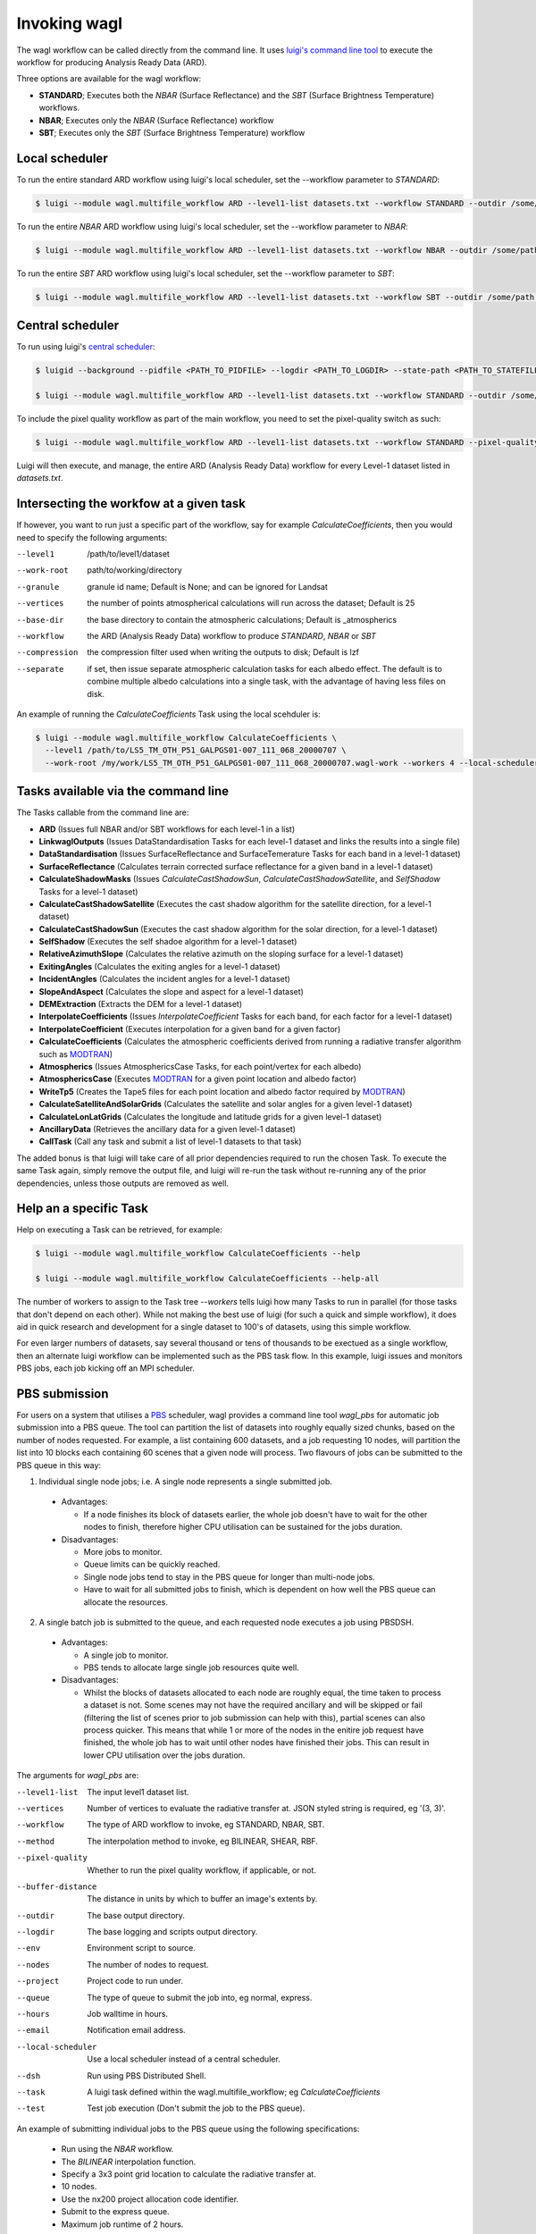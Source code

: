 Invoking wagl
=============

The wagl workflow can be called directly from the command line.
It uses `luigi's command line tool <http://luigi.readthedocs.io/en/stable/command_line.html>`_ to execute the workflow for producing Analysis Ready Data (ARD).

Three options are available for the wagl workflow:

* **STANDARD**; Executes both the *NBAR* (Surface Reflectance) and the *SBT* (Surface Brightness Temperature) workflows.
* **NBAR**; Executes only the *NBAR* (Surface Reflectance) workflow
* **SBT**; Executes only the *SBT* (Surface Brightness Temperature) workflow


Local scheduler
---------------

To run the entire standard ARD workflow using luigi's local scheduler, set the --workflow parameter to *STANDARD*:

.. code-block:: bash

   $ luigi --module wagl.multifile_workflow ARD --level1-list datasets.txt --workflow STANDARD --outdir /some/path --workers 4

To run the entire *NBAR* ARD workflow using luigi's local scheduler, set the --workflow parameter to *NBAR*:

.. code-block:: bash

   $ luigi --module wagl.multifile_workflow ARD --level1-list datasets.txt --workflow NBAR --outdir /some/path --workers 4

To run the entire *SBT* ARD workflow using luigi's local scheduler, set the --workflow parameter to *SBT*:

.. code-block:: bash

   $ luigi --module wagl.multifile_workflow ARD --level1-list datasets.txt --workflow SBT --outdir /some/path --workers 4 --local-scheduler


Central scheduler
-----------------

To run using luigi's `central scheduler <http://luigi.readthedocs.io/en/stable/central_scheduler.html>`_:

.. code-block:: bash

   $ luigid --background --pidfile <PATH_TO_PIDFILE> --logdir <PATH_TO_LOGDIR> --state-path <PATH_TO_STATEFILE>

   $ luigi --module wagl.multifile_workflow ARD --level1-list datasets.txt --workflow STANDARD --outdir /some/path --workers 4

To include the pixel quality workflow as part of the main workflow, you need to set the pixel-quality switch as such:

.. code-block:: bash

   $ luigi --module wagl.multifile_workflow ARD --level1-list datasets.txt --workflow STANDARD --pixel-quality --outdir /some/path --workers 4

Luigi will then execute, and manage, the entire ARD (Analysis Ready Data) workflow for every Level-1 dataset listed in *datasets.txt*.


Intersecting the workfow at a given task
----------------------------------------

If however, you want to run just a specific part of the workflow, say for example *CalculateCoefficients*, then you would need to
specify the following arguments:

--level1         /path/to/level1/dataset
--work-root      path/to/working/directory
--granule        granule id name; Default is None; and can be ignored for Landsat
--vertices       the number of points atmospherical calculations will run across the dataset; Default is 25
--base-dir       the base directory to contain the atmospheric calculations; Default is _atmospherics
--workflow          the ARD (Analysis Ready Data) workflow to produce *STANDARD*, *NBAR* or *SBT*
--compression    the compression filter used when writing the outputs to disk; Default is lzf
--separate       if set, then issue separate atmospheric calculation tasks for each albedo effect. The default is to combine multiple albedo calculations into a single task, with the advantage of having less files on disk.

An example of running the *CalculateCoefficients* Task using the local scehduler is:

.. code-block:: bash

   $ luigi --module wagl.multifile_workflow CalculateCoefficients \
     --level1 /path/to/LS5_TM_OTH_P51_GALPGS01-007_111_068_20000707 \
     --work-root /my/work/LS5_TM_OTH_P51_GALPGS01-007_111_068_20000707.wagl-work --workers 4 --local-scheduler


Tasks available via the command line
------------------------------------

The Tasks callable from the command line are:

* **ARD** (Issues full NBAR and/or SBT workflows for each level-1 in a list)
* **LinkwaglOutputs** (Issues DataStandardisation Tasks for each level-1 dataset and links the results into a single file)
* **DataStandardisation** (Issues SurfaceReflectance and SurfaceTemerature Tasks for each band in a level-1 dataset)
* **SurfaceReflectance** (Calculates terrain corrected surface reflectance for a given band in a level-1 dataset)
* **CalculateShadowMasks** (Issues *CalculateCastShadowSun*, *CalculateCastShadowSatellite*, and *SelfShadow* Tasks for a level-1 dataset)
* **CalculateCastShadowSatellite** (Executes the cast shadow algorithm for the satellite direction, for a level-1 dataset)
* **CalculateCastShadowSun** (Executes the cast shadow algorithm for the solar direction, for a level-1 dataset)
* **SelfShadow** (Executes the self shadoe algorithm for a level-1 dataset)
* **RelativeAzimuthSlope** (Calculates the relative azimuth on the sloping surface for a level-1 dataset)
* **ExitingAngles** (Calculates the exiting angles for a level-1 dataset)
* **IncidentAngles** (Calculates the incident angles for a level-1 dataset)
* **SlopeAndAspect** (Calculates the slope and aspect for a level-1 dataset)
* **DEMExtraction** (Extracts the DEM for a level-1 dataset)
* **InterpolateCoefficients** (Issues *InterpolateCoefficient* Tasks for each band, for each factor for a level-1 dataset)
* **InterpolateCoefficient** (Executes interpolation for a given band for a given factor)
* **CalculateCoefficients** (Calculates the atmospheric coefficients derived from running a radiative transfer algorithm such as `MODTRAN <http://modtran.spectral.com/>`_)
* **Atmospherics** (Issues AtmosphericsCase Tasks, for each point/vertex for each albedo)
* **AtmosphericsCase** (Executes `MODTRAN <http://modtran.spectral.com/>`_ for a given point location and albedo factor)
* **WriteTp5** (Creates the Tape5 files for each point location and albedo factor required by `MODTRAN <http://modtran.spectral.com/>`_)
* **CalculateSatelliteAndSolarGrids** (Calculates the satellite and solar angles for a given level-1 dataset)
* **CalculateLonLatGrids** (Calculates the longitude  and latitude grids for a given level-1 dataset)
* **AncillaryData** (Retrieves the ancillary data for a given level-1 dataset)
* **CallTask** (Call any task and submit a list of level-1 datasets to that task)

The added bonus is that luigi will take care of all prior dependencies required to run the chosen Task. To execute the same Task again, simply remove the output file,
and luigi will re-run the task without re-running any of the prior dependencies, unless those outputs are removed as well.


Help an a specific Task
-----------------------

Help on executing a Task can be retrieved, for example:

.. code-block:: bash

   $ luigi --module wagl.multifile_workflow CalculateCoefficients --help

   $ luigi --module wagl.multifile_workflow CalculateCoefficients --help-all

The number of workers to assign to the Task tree *--workers* tells luigi how many Tasks to run in parallel (for those tasks that don't depend on each other).
While not making the best use of luigi (for such a quick and simple workflow), it does aid in quick research and development for a single dataset to 100's of datasets,
using this simple workflow.

For even larger numbers of datasets, say several thousand or tens of thousands to be exectued as a single workflow, then an alternate luigi workflow can be implemented
such as the PBS task flow. In this example, luigi issues and monitors PBS jobs, each job kicking off an MPI scheduler.

PBS submission
--------------

For users on a system that utilises a `PBS <https://en.wikipedia.org/wiki/Portable_Batch_System>`_ scheduler, wagl provides a command line tool *wagl_pbs* for automatic job submission into a PBS queue. The tool can partition the list of datasets into roughly equally sized chunks, based on the number of nodes requested. For example, a list containing 600 datasets, and a job requesting 10 nodes, will partition the list into 10 blocks each containing 60 scenes that a given node will process. Two flavours of jobs can be submitted to the PBS queue in this way:

1. Individual single node jobs; i.e. A single node represents a single submitted job.

  * Advantages:

    * If a node finishes its block of datasets earlier, the whole job doesn't have to wait for the other nodes to finish, therefore higher CPU utilisation can be sustained for the jobs duration.

  * Disadvantages:

    * More jobs to monitor.
    * Queue limits can be quickly reached.
    * Single node jobs tend to stay in the PBS queue for longer than multi-node jobs.
    * Have to wait for all submitted jobs to finish, which is dependent on how well the PBS queue can allocate the resources.

2. A single batch job is submitted to the queue, and each requested node executes a job using PBSDSH.

  * Advantages:

    * A single job to monitor.
    * PBS tends to allocate large single job resources quite well.

  * Disadvantages:

    * Whilst the blocks of datasets allocated to each node are roughly equal, the time taken to process a dataset is not. Some scenes may not have the required ancillary and will be skipped or fail (filtering the list of scenes prior to job submission can help with this), partial scenes can also process quicker. This means that while 1 or more of the nodes in the enitire job request have finished, the whole job has to wait until other nodes have finished their jobs. This can result in lower CPU utilisation over the jobs duration.

The arguments for *wagl_pbs* are:

--level1-list        The input level1 dataset list.
--vertices           Number of vertices to evaluate the radiative transfer at. JSON styled string is required, eg '(3, 3)'.
--workflow              The type of ARD workflow to invoke, eg STANDARD, NBAR, SBT.
--method             The interpolation method to invoke, eg BILINEAR, SHEAR, RBF.
--pixel-quality      Whether to run the pixel quality workflow, if applicable, or not.
--buffer-distance    The distance in units by which to buffer an image's extents by.
--outdir             The base output directory.
--logdir             The base logging and scripts output directory.
--env                Environment script to source.
--nodes              The number of nodes to request.
--project            Project code to run under.
--queue              The type of queue to submit the job into, eg normal, express.
--hours              Job walltime in hours.
--email              Notification email address.
--local-scheduler    Use a local scheduler instead of a central scheduler.
--dsh                Run using PBS Distributed Shell.
--task               A luigi task defined within the wagl.multifile_workflow; eg *CalculateCoefficients*
--test               Test job execution (Don't submit the job to the PBS queue).

An example of submitting individual jobs to the PBS queue using the following specifications:

  * Run using the *NBAR* workflow.
  * The *BILINEAR* interpolation function.
  * Specify a 3x3 point grid location to calculate the radiative transfer at.
  * 10 nodes.
  * Use the nx200 project allocation code identifier.
  * Submit to the express queue.
  * Maximum job runtime of 2 hours.

.. code-block:: bash

   $ wagl_pbs --level1-list /path/to/level1-datasets.txt --vertices '(3, 3)' --workflow NBAR --method BILINEAR --outdir /path/to/the/output/directory --logdir /path/to/the/logs/directory --env /path/to/the/environment/script --nodes 10 --project nx200 --queue express --hours 2 --email your.name@something.com

The same job resources, but use PBSDSH instead of individual jobs being submitted to the PBS queue.

.. code-block:: bash

   $ wagl_pbs --level1-list /path/to/level1-datasets.txt --vertices '(3, 3)' --workflow NBAR --method BILINEAR --outdir /path/to/the/output/directory --logdir /path/to/the/logs/directory --env /path/to/the/environment/script --nodes 10 --project v10 --queue express --hours 2 --email your.name@something.com --dsh

Each call to *wagl_pbs* will generate a new batch id, and each node will be assigned a job id. In this way each node will have its logs and output data contained in its own directory structure.  For example:

.. code-block:: bash

  $ /base/logs/directory/batchid-b6cbadbe98/jobid-074cb6/
  $ /base/logs/directory/batchid-b6cbadbe98/jobid-113f33/
  $ /base/logs/directory/batchid-b6cbadbe98/jobid-5b00d6/
  $ /base/output/directory/batchid-b6cbadbe98/jobid-074cb6/
  $ /base/output/directory/batchid-b6cbadbe98/jobid-113f33/
  $ /base/output/directory/batchid-b6cbadbe98/jobid-5b00d6/


Intersecting the wagl workflow, and have it execute across a list of datasets
-----------------------------------------------------------------------------

The *--task* command line option for *wagl_pbs* allows the user to have specific control of the workflow, whilst still retaining the capability of running it in bulk over a list of datasets.
The example below only executes the workflow up to the end of CalculateCoefficients, and only for a single dataset. This is because most of the luigi tasks defined in wagl.multifie_workflow are for a given dataset's group and granules.

.. code-block:: bash

   $ luigi --module wagl.multifile_workflow CalculateCoefficients \
     --level1 /path/to/LS5_TM_OTH_P51_GALPGS01-007_111_068_20000707 \
     --work-root /my/work/LS5_TM_OTH_P51_GALPGS01-007_111_068_20000707.wagl-work --workers 4 --local-scheduler

The bulk submission workflow entrypoint is defined in the luigi Task named *ARD*, which initialise the entire wagl.multifile_workflow tree. In order to submit a list of datasets but only execute a partial workflow such as *CalculateCoefficients*, then a generic luigi task class named *CallTask* has been defined for this very purpose.

The example below will run the *CalculateCoefficients* for each input dataset:

.. code-block:: bash

   $ luigi --module wagl.multifile_workflow CallTask --level1-list /path/to/level1-datasets.txt --outdir /path/to/the/output/directory --task CalculateCoefficients

The example below is using the *wagl_pbs* command line utility:

.. code-block:: bash

   $ wagl_pbs --level1-list /path/to/level1-datasets.txt --outdir /path/to/the/output/directory --logdir /path/to/the/logs/directory --env /path/to/the/environment/script --nodes 10 --project v10 --queue express --hours 2 --email your.name@something.com --dsh --task CalculateCoefficients

You might notice that no arguments such as *--workflow*, *--vertices* or *--method* are present. This is because in order for the CallTask to be generic, it's easier to let any parameters that need parsing, and specify them using the *luigi.cfg* file and have luigi do all the work of parsing additional parameters.

An example configuration for executing the *CalculateCoefficients* task and its dependencies, for a list of datasets is given by:

.. code-block:: cfg

   [CalculateCoefficients]
   vertices = (15, 15)
   workflow = NBAR

This will parse in a 15x15 point grid at which to evaluate the radiative transfer, and only for the *NBAR* workflow.

The *CallTask* luigi task will work for any task in the *wagl.multifile_workflow* if the first 3 arguments of a task are:
[level1 (file pathname), work_root (directory pathname), granule]

or for tasks that contain a datasets *group* parameter, the first 4 arguments of a task should be:
[level1 (file pathname), work_root (directory pathname), granule, group]


Singlefile workflow
-------------------

There are two module workflows available from the command line, each sharing much the same command line arguments:

* multifile_workflow
* singlefile_workflow

The above examples present the multifile workflow which is suitable for testing, experimentation, or simply rapidly producing a small number of outputs.
The singlefile workflow presents a case more suitable for mass routine production, which as the name of the module suggests, outputs a single file.
This makes it less demanding on the filesystem, eg more bands, more resolutions, and more points, equal more files, and easier for any scheduler to track, and easier to distribute the single file to other people.
It could be thought of as an operational archive, that doesn't need to be untarred, or uncompressed, as the file can be accessed quite easily via `h5py <http://www.h5py.org/>`_ without decompressing the entire file.
It also makes it easier for automatic testing and evaluation to occur between different version of the same dataset, to not just test and compare the final outputs of the algorithm, but also for all the intermediate images, tables, constants that are calculated.
